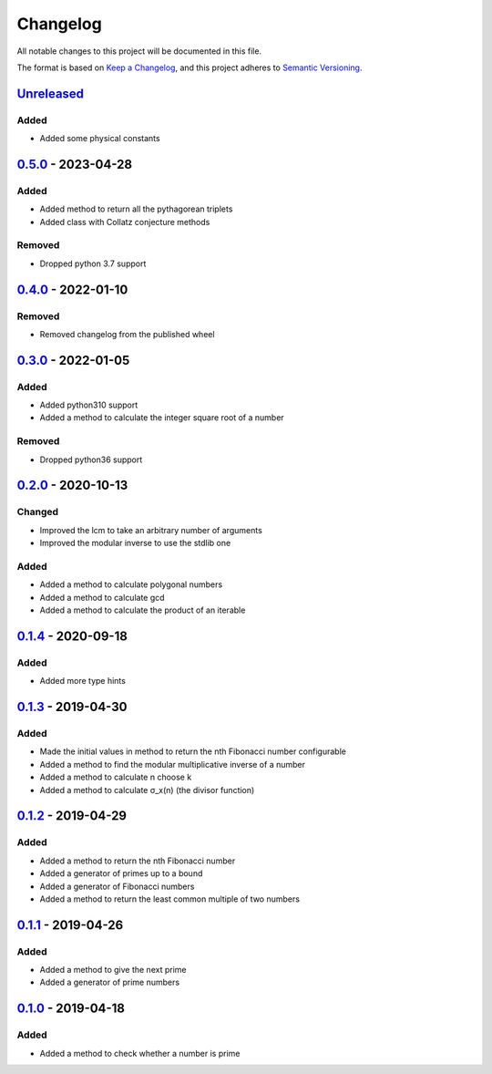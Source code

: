=========
Changelog
=========

All notable changes to this project will be documented in this file.

The format is based on `Keep a Changelog`_, and this project adheres to `Semantic Versioning`_.

`Unreleased`_
-------------

Added
^^^^^
* Added some physical constants

`0.5.0`_ - 2023-04-28
---------------------

Added
^^^^^
* Added method to return all the pythagorean triplets
* Added class with Collatz conjecture methods

Removed
^^^^^^^
* Dropped python 3.7 support

`0.4.0`_ - 2022-01-10
---------------------

Removed
^^^^^^^
* Removed changelog from the published wheel

`0.3.0`_ - 2022-01-05
---------------------

Added
^^^^^
* Added python310 support
* Added a method to calculate the integer square root of a number

Removed
^^^^^^^
* Dropped python36 support

`0.2.0`_ - 2020-10-13
---------------------

Changed
^^^^^^^
* Improved the lcm to take an arbitrary number of arguments
* Improved the modular inverse to use the stdlib one

Added
^^^^^
* Added a method to calculate polygonal numbers
* Added a method to calculate gcd
* Added a method to calculate the product of an iterable

`0.1.4`_ - 2020-09-18
---------------------

Added
^^^^^
* Added more type hints

`0.1.3`_ - 2019-04-30
---------------------

Added
^^^^^
* Made the initial values in method to return the nth Fibonacci number configurable
* Added a method to find the modular multiplicative inverse of a number
* Added a method to calculate n choose k
* Added a method to calculate σ_x(n) (the divisor function)

`0.1.2`_ - 2019-04-29
---------------------

Added
^^^^^
* Added a method to return the nth Fibonacci number
* Added a generator of primes up to a bound
* Added a generator of Fibonacci numbers
* Added a method to return the least common multiple of two numbers

`0.1.1`_ - 2019-04-26
---------------------

Added
^^^^^
* Added a method to give the next prime
* Added a generator of prime numbers

`0.1.0`_ - 2019-04-18
---------------------

Added
^^^^^
* Added a method to check whether a number is prime


.. _`unreleased`: https://github.com/spapanik/mathlib/compare/v0.5.0...master
.. _`0.5.0`: https://github.com/spapanik/mathlib/compare/v0.4.0...v0.5.0
.. _`0.4.0`: https://github.com/spapanik/mathlib/compare/v0.3.0...v0.4.0
.. _`0.3.0`: https://github.com/spapanik/mathlib/compare/v0.2.0...v0.3.0
.. _`0.2.0`: https://github.com/spapanik/mathlib/compare/v0.1.4...v0.2.0
.. _`0.1.4`: https://github.com/spapanik/mathlib/compare/v0.1.3...v0.1.4
.. _`0.1.3`: https://github.com/spapanik/mathlib/compare/v0.1.2...v0.1.3
.. _`0.1.2`: https://github.com/spapanik/mathlib/compare/v0.1.1...v0.1.2
.. _`0.1.1`: https://github.com/spapanik/mathlib/compare/v0.1.0...v0.1.1
.. _`0.1.0`: https://github.com/spapanik/mathlib/releases/tag/v0.1.0

.. _`Keep a Changelog`: https://keepachangelog.com/en/1.0.0/
.. _`Semantic Versioning`: https://semver.org/spec/v2.0.0.html

